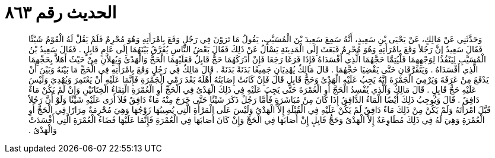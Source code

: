 
= الحديث رقم ٨٦٣

[quote.hadith]
وَحَدَّثَنِي عَنْ مَالِكٍ، عَنْ يَحْيَى بْنِ سَعِيدٍ، أَنَّهُ سَمِعَ سَعِيدَ بْنَ الْمُسَيَّبِ، يَقُولُ مَا تَرَوْنَ فِي رَجُلٍ وَقَعَ بِامْرَأَتِهِ وَهُوَ مُحْرِمٌ فَلَمْ يَقُلْ لَهُ الْقَوْمُ شَيْئًا فَقَالَ سَعِيدٌ إِنَّ رَجُلاً وَقَعَ بِامْرَأَتِهِ وَهُوَ مُحْرِمٌ فَبَعَثَ إِلَى الْمَدِينَةِ يَسْأَلُ عَنْ ذَلِكَ فَقَالَ بَعْضُ النَّاسِ يُفَرَّقُ بَيْنَهُمَا إِلَى عَامٍ قَابِلٍ ‏.‏ فَقَالَ سَعِيدُ بْنُ الْمُسَيَّبِ لِيَنْفُذَا لِوَجْهِهِمَا فَلْيُتِمَّا حَجَّهُمَا الَّذِي أَفْسَدَاهُ فَإِذَا فَرَغَا رَجَعَا فَإِنْ أَدْرَكَهُمَا حَجٌّ قَابِلٌ فَعَلَيْهِمَا الْحَجُّ وَالْهَدْىُ وَيُهِلاَّنِ مِنْ حَيْثُ أَهَلاَّ بِحَجِّهِمَا الَّذِي أَفْسَدَاهُ ‏.‏ وَيَتَفَرَّقَانِ حَتَّى يَقْضِيَا حَجَّهُمَا ‏.‏ قَالَ مَالِكٌ يُهْدِيَانِ جَمِيعًا بَدَنَةً بَدَنَةً ‏.‏ قَالَ مَالِكٌ فِي رَجُلٍ وَقَعَ بِامْرَأَتِهِ فِي الْحَجِّ مَا بَيْنَهُ وَبَيْنَ أَنْ يَدْفَعَ مِنْ عَرَفَةَ وَيَرْمِيَ الْجَمْرَةَ إِنَّهُ يَجِبُ عَلَيْهِ الْهَدْىُ وَحَجُّ قَابِلٍ قَالَ فَإِنْ كَانَتْ إِصَابَتُهُ أَهْلَهُ بَعْدَ رَمْىِ الْجَمْرَةِ فَإِنَّمَا عَلَيْهِ أَنْ يَعْتَمِرَ وَيُهْدِيَ وَلَيْسَ عَلَيْهِ حَجُّ قَابِلٍ ‏.‏ قَالَ مَالِكٌ وَالَّذِي يُفْسِدُ الْحَجَّ أَوِ الْعُمْرَةَ حَتَّى يَجِبَ عَلَيْهِ فِي ذَلِكَ الْهَدْىُ فِي الْحَجِّ أَوِ الْعُمْرَةِ الْتِقَاءُ الْخِتَانَيْنِ وَإِنْ لَمْ يَكُنْ مَاءٌ دَافِقٌ ‏.‏ قَالَ وَيُوجِبُ ذَلِكَ أَيْضًا الْمَاءُ الدَّافِقُ إِذَا كَانَ مِنْ مُبَاشَرَةٍ فَأَمَّا رَجُلٌ ذَكَرَ شَيْئًا حَتَّى خَرَجَ مِنْهُ مَاءٌ دَافِقٌ فَلاَ أَرَى عَلَيْهِ شَيْئًا وَلَوْ أَنَّ رَجُلاً قَبَّلَ امْرَأَتَهُ وَلَمْ يَكُنْ مِنْ ذَلِكَ مَاءٌ دَافِقٌ لَمْ يَكُنْ عَلَيْهِ فِي الْقُبْلَةِ إِلاَّ الْهَدْىُ وَلَيْسَ عَلَى الْمَرْأَةِ الَّتِي يُصِيبُهَا زَوْجُهَا وَهِيَ مُحْرِمَةٌ مِرَارًا فِي الْحَجِّ أَوِ الْعُمْرَةِ وَهِيَ لَهُ فِي ذَلِكَ مُطَاوِعَةٌ إِلاَّ الْهَدْىُ وَحَجُّ قَابِلٍ إِنْ أَصَابَهَا فِي الْحَجِّ وَإِنْ كَانَ أَصَابَهَا فِي الْعُمْرَةِ فَإِنَّمَا عَلَيْهَا قَضَاءُ الْعُمْرَةِ الَّتِي أَفْسَدَتْ وَالْهَدْىُ ‏.‏